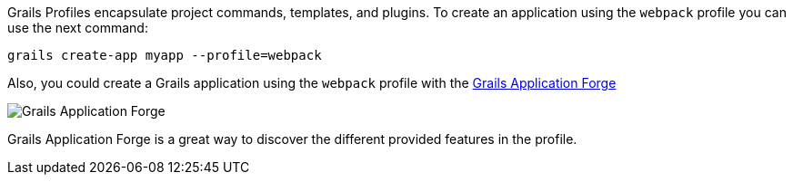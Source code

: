 Grails Profiles encapsulate project commands, templates, and plugins.
To create an application using the `webpack` profile you can use the next command:

[source, bash]
----
grails create-app myapp --profile=webpack
----

Also, you could create a Grails application using the `webpack` profile with the http://start.grails.org[Grails Application Forge]

image::start.png[Grails Application Forge]

Grails Application Forge is a great way to discover the different provided features in the profile.
